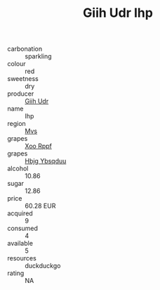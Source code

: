 :PROPERTIES:
:ID:                     36c60429-26cb-40db-b21e-fee4de77de10
:END:
#+TITLE: Giih Udr Ihp 

- carbonation :: sparkling
- colour :: red
- sweetness :: dry
- producer :: [[id:38c8ce93-379c-4645-b249-23775ff51477][Giih Udr]]
- name :: Ihp
- region :: [[id:70da2ddd-e00b-45ae-9b26-5baf98a94d62][Mvs]]
- grapes :: [[id:4b330cbb-3bc3-4520-af0a-aaa1a7619fa3][Xoo Rppf]]
- grapes :: [[id:61dd97ab-5b59-41cc-8789-767c5bc3a815][Hbjg Ybsqduu]]
- alcohol :: 10.86
- sugar :: 12.86
- price :: 60.28 EUR
- acquired :: 9
- consumed :: 4
- available :: 5
- resources :: duckduckgo
- rating :: NA



